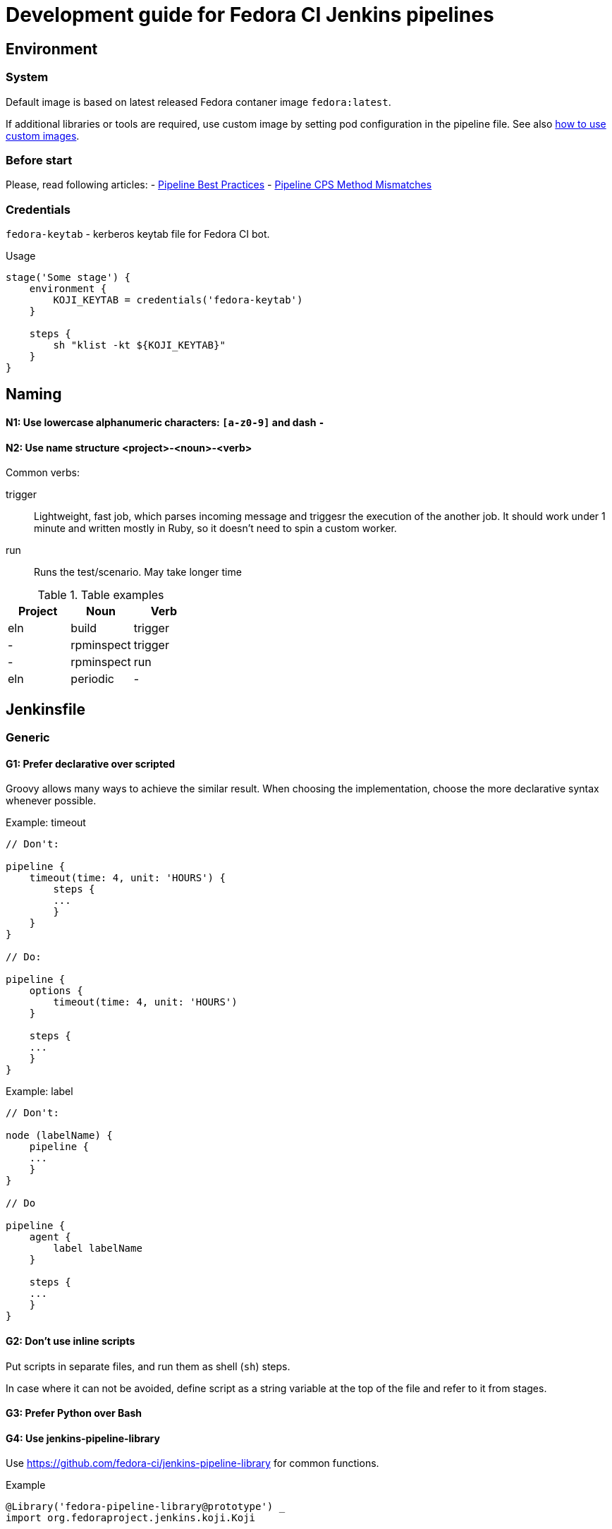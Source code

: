 = Development guide for Fedora CI Jenkins pipelines

:toc:

== Environment

=== System

Default image is based on latest released Fedora contaner image `fedora:latest`.

If additional libraries or tools are required, use custom image by setting pod
configuration in the pipeline file. See also <<custom-images,how to use custom
images>>.

=== Before start

Please, read following articles:
- https://www.jenkins.io/doc/book/pipeline/pipeline-best-practices/[Pipeline Best Practices]
- https://www.jenkins.io/doc/book/pipeline/cps-method-mismatches/[Pipeline CPS Method Mismatches]

=== Credentials

`fedora-keytab` - kerberos keytab file for Fedora CI bot.

.Usage
[source, groovy]
----
stage('Some stage') {
    environment {
	KOJI_KEYTAB = credentials('fedora-keytab')
    }

    steps {
	sh "klist -kt ${KOJI_KEYTAB}"
    }
}
----

== Naming

==== N1: Use lowercase alphanumeric characters: `[a-z0-9]` and dash `-`

==== N2: Use name structure <project>-<noun>-<verb>

Common verbs:

trigger::

Lightweight, fast job, which parses incoming message and triggesr the execution
of the another job. It should work under 1 minute and written mostly in Ruby, so
it doesn't need to spin a custom worker.

run::

Runs the test/scenario. May take longer time

.Table examples
|===
| Project | Noun | Verb 

| eln
| build
| trigger

| -
| rpminspect
| trigger

| -
| rpminspect
| run

| eln
| periodic
| -

|===

== Jenkinsfile

=== Generic

==== G1: Prefer declarative over scripted

Groovy allows many ways to achieve the similar result. When choosing the
implementation, choose the more declarative syntax whenever possible.

.Example: timeout
[source, groovy]
----
// Don't:

pipeline {
    timeout(time: 4, unit: 'HOURS') {
        steps {
        ...
        }
    }
}

// Do:

pipeline {
    options {
        timeout(time: 4, unit: 'HOURS')
    }
    
    steps {
    ...
    }
}
----

.Example: label
[source, groovy]
----
// Don't:

node (labelName) {
    pipeline {
    ...
    }
}

// Do

pipeline {
    agent {
        label labelName
    }

    steps {
    ...
    }
}
----

==== G2: Don't use inline scripts

Put scripts in separate files, and run them as shell (`sh`) steps.

In case where it can not be avoided, define script as a string variable at the
top of the file and refer to it from stages.

==== G3: Prefer Python over Bash

==== G4: Use jenkins-pipeline-library

Use https://github.com/fedora-ci/jenkins-pipeline-library for common functions.

.Example
[source, groovy]
----
@Library('fedora-pipeline-library@prototype') _
import org.fedoraproject.jenkins.koji.Koji

...

script {
    kojiBuildId = params.KOJI_BUILD_ID.toInteger()
    def koji = new Koji()
    build = koji.getBuildInfo(kojiBuildId)
}
----

=== Pipeline

==== P1: Follow the Groovy code style

Use `npm-groovy-lint`.

==== P2: Follow the order

----
. import
. pipelineMetadata
. podYAML
. global variables
. pipeline
... agent
... options
... triggers
... parameters
... stages
..... set initial build description
..... process input
..... execute scenario
... post
..... update build description
..... send messages
----

=== P3: Use consistent naming for variables

Some commonly used variables in the Fedora CI scope:

[source, groovy]
----
// Fedora CI
def kojiBuildId = params.KOJI_BUILD_ID
def kojiTaskId = params.KOJI_TASK_ID
def artifactId = params.ARTIFACT_ID
def ciMessage = params.CI_MESSAGE

// Infra
def podYAML
----

=== P4: Define pipeline metadata

Define `pipelineMetadata` for each pipeline. Use it to set job description.

. Example
----
def pipelineMetadata = [
    pipelineName: 'eln-build',
    pipelineDescription: 'Rebuild Fedora Rawhide package in the ELN Buildroot',
    testCategory: 'eln',
    testType: 'build',
    maintainer: 'Fedora CI',
    docs: 'https://github.com/fedora-ci/eln-build-pipeline',
    contact: [
	irc: '#fedora-ci',
	email: 'ci@lists.fedoraproject.org'
    ],
]
----

TODO: add library function to set job description.

=== P5: Set job outcomes

ERROR:: Job failed due to infra error or misconfiguration and requires attention
from the owners of the pipeline. For test jobs it maps to `test.error` CI
Message, with test outcome not known. Failed jobs will be monitored.

UNSTABLE:: Job finished, but the result is negative or unexpected.  For test
jobs it maps to `test.complete` CI message with the test outcome `failure`.
Outcome will be reported to the requester (owner of the build).

PASSED:: Job finished with the expected positive outcome.  For test jobs it maps
to `test.complete` CI message with the test outcome `success`.

=== Scripts

==== S1: Use code style

Use `flake8` for Python, `shellcheck` for Bash

==== S2: Reduce dependencies on libraries or external services

Rely on standard library (argparse, json, yaml..).

If query to a certain service is not required for the action, don't do it.

For example, don't query Koji for package information to create a nicer output,
if it is enough to know the name of the package, provided via input variable.

==== S3: Support local execution

Support running test scripts from a local environment (container) without
presence of Jenkins infrastructure.

==== S4: Add dry-run option

If script performs destructive action (for example, tags build), provide
a cli option for dry run.

==== S5: Use logging

==== S6: Pass variables explicitly

Don't pass rely on environment variables in scripts, rather make them
into explicit options.

If variables can not be avoided, list all used variables at the top of
the script describing their purpose.

== How to

=== Use custom container image
[[custom-images]]

=== Set build description

=== Use credentials

=== Listen to Message Bus

=== Send to Message Bus
